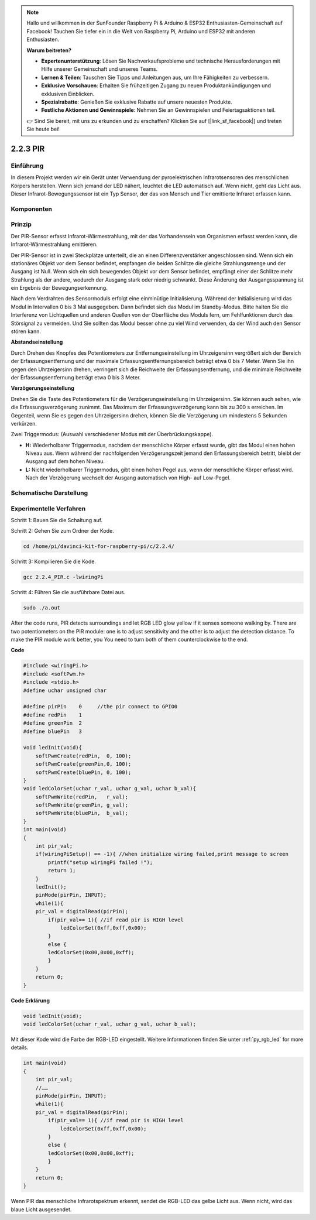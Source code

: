 .. note::

    Hallo und willkommen in der SunFounder Raspberry Pi & Arduino & ESP32 Enthusiasten-Gemeinschaft auf Facebook! Tauchen Sie tiefer ein in die Welt von Raspberry Pi, Arduino und ESP32 mit anderen Enthusiasten.

    **Warum beitreten?**

    - **Expertenunterstützung**: Lösen Sie Nachverkaufsprobleme und technische Herausforderungen mit Hilfe unserer Gemeinschaft und unseres Teams.
    - **Lernen & Teilen**: Tauschen Sie Tipps und Anleitungen aus, um Ihre Fähigkeiten zu verbessern.
    - **Exklusive Vorschauen**: Erhalten Sie frühzeitigen Zugang zu neuen Produktankündigungen und exklusiven Einblicken.
    - **Spezialrabatte**: Genießen Sie exklusive Rabatte auf unsere neuesten Produkte.
    - **Festliche Aktionen und Gewinnspiele**: Nehmen Sie an Gewinnspielen und Feiertagsaktionen teil.

    👉 Sind Sie bereit, mit uns zu erkunden und zu erschaffen? Klicken Sie auf [|link_sf_facebook|] und treten Sie heute bei!

2.2.3 PIR
=========

Einführung
------------

In diesem Projekt werden wir ein Gerät unter Verwendung der pyroelektrischen Infrarotsensoren des menschlichen Körpers herstellen. Wenn sich jemand der LED nähert, leuchtet die LED automatisch auf. Wenn nicht, geht das Licht aus. Dieser Infrarot-Bewegungssensor ist ein Typ Sensor, der das von Mensch und Tier emittierte Infrarot erfassen kann.

Komponenten
------------------

.. image:: ../img/list_2.2.4_pir.png


Prinzip
---------

Der PIR-Sensor erfasst Infrarot-Wärmestrahlung, 
mit der das Vorhandensein von Organismen erfasst werden kann, die Infrarot-Wärmestrahlung emittieren.

Der PIR-Sensor ist in zwei Steckplätze unterteilt, 
die an einen Differenzverstärker angeschlossen sind. 
Wenn sich ein stationäres Objekt vor dem Sensor befindet, 
empfangen die beiden Schlitze die gleiche Strahlungsmenge und der Ausgang ist Null. 
Wenn sich ein sich bewegendes Objekt vor dem Sensor befindet, 
empfängt einer der Schlitze mehr Strahlung als der andere, 
wodurch der Ausgang stark oder niedrig schwankt. 
Diese Änderung der Ausgangsspannung ist ein Ergebnis der Bewegungserkennung.

.. image:: ../img/image211.png
    :width: 200



Nach dem Verdrahten des Sensormoduls erfolgt eine einminütige Initialisierung. Während der Initialisierung wird das Modul in Intervallen 0 bis 3 Mal ausgegeben. Dann befindet sich das Modul im Standby-Modus. Bitte halten Sie die Interferenz von Lichtquellen und anderen Quellen von der Oberfläche des Moduls fern, um Fehlfunktionen durch das Störsignal zu vermeiden. Und Sie sollten das Modul besser ohne zu viel Wind verwenden, da der Wind auch den Sensor stören kann.

.. image:: ../img/image212.png
    :width: 400



**Abstandseinstellung**


Durch Drehen des Knopfes des Potentiometers zur Entfernungseinstellung im Uhrzeigersinn vergrößert sich der Bereich der Erfassungsentfernung und der maximale Erfassungsentfernungsbereich beträgt etwa 0 bis 7 Meter. Wenn Sie ihn gegen den Uhrzeigersinn drehen, verringert sich die Reichweite der Erfassungsentfernung, und die minimale Reichweite der Erfassungsentfernung beträgt etwa 0 bis 3 Meter.

**Verzögerungseinstellung**


Drehen Sie die Taste des Potentiometers für die Verzögerungseinstellung im Uhrzeigersinn. Sie können auch sehen, wie die Erfassungsverzögerung zunimmt. Das Maximum der Erfassungsverzögerung kann bis zu 300 s erreichen. Im Gegenteil, wenn Sie es gegen den Uhrzeigersinn drehen, können Sie die Verzögerung um mindestens 5 Sekunden verkürzen.

Zwei Triggermodus: (Auswahl verschiedener Modus mit der Überbrückungskappe).

-  **H:** Wiederholbarer Triggermodus, nachdem der menschliche Körper erfasst wurde, gibt das Modul einen hohen Niveau aus. Wenn während der nachfolgenden Verzögerungszeit jemand den Erfassungsbereich betritt, bleibt der Ausgang auf dem hohen Niveau.

-  **L:** Nicht wiederholbarer Triggermodus, gibt einen hohen Pegel aus, wenn der menschliche Körper erfasst wird. Nach der Verzögerung wechselt der Ausgang automatisch von High- auf Low-Pegel.



Schematische Darstellung
-------------------------------------

.. image:: ../img/image327.png


Experimentelle Verfahren
----------------------------------

Schritt 1: Bauen Sie die Schaltung auf.

.. image:: ../img/image214.png
    :width: 800

Schritt 2: Gehen Sie zum Ordner der Kode.

.. raw:: html

   <run></run>

.. code-block::

    cd /home/pi/davinci-kit-for-raspberry-pi/c/2.2.4/

Schritt 3: Kompilieren Sie die Kode.

.. raw:: html

   <run></run>

.. code-block::

    gcc 2.2.4_PIR.c -lwiringPi

Schritt 4: Führen Sie die ausführbare Datei aus.

.. raw:: html

   <run></run>

.. code-block::

    sudo ./a.out

After the code runs, PIR detects surroundings and let RGB LED glow yellow if it senses someone walking by. There are two potentiometers on the PIR module: one is to adjust sensitivity and the other is to adjust the detection distance. To make the PIR module work better, you You need to turn both of them counterclockwise to the end.

.. image:: ../img/PIR_TTE.png


**Code**

.. code-block:: c

    #include <wiringPi.h>
    #include <softPwm.h>
    #include <stdio.h>
    #define uchar unsigned char

    #define pirPin    0     //the pir connect to GPIO0
    #define redPin    1
    #define greenPin  2
    #define bluePin   3

    void ledInit(void){
        softPwmCreate(redPin,  0, 100);
        softPwmCreate(greenPin,0, 100);
        softPwmCreate(bluePin, 0, 100);
    }
    void ledColorSet(uchar r_val, uchar g_val, uchar b_val){
        softPwmWrite(redPin,   r_val);
        softPwmWrite(greenPin, g_val);
        softPwmWrite(bluePin,  b_val);
    }
    int main(void)
    {
        int pir_val;
        if(wiringPiSetup() == -1){ //when initialize wiring failed,print message to screen
            printf("setup wiringPi failed !");
            return 1;
        }
        ledInit();
        pinMode(pirPin, INPUT);
        while(1){
        pir_val = digitalRead(pirPin);
            if(pir_val== 1){ //if read pir is HIGH level
                ledColorSet(0xff,0xff,0x00); 
            }
            else {
            ledColorSet(0x00,0x00,0xff); 
            }
        }
        return 0;
    }

**Code Erklärung**

.. code-block:: c

    void ledInit(void);
    void ledColorSet(uchar r_val, uchar g_val, uchar b_val);

Mit dieser Kode wird die Farbe der RGB-LED eingestellt. 
Weitere Informationen finden Sie unter :ref:`py_rgb_led` for more details.

.. code-block:: c

    int main(void)
    {
        int pir_val;
        //…… 
        pinMode(pirPin, INPUT);
        while(1){
        pir_val = digitalRead(pirPin);
            if(pir_val== 1){ //if read pir is HIGH level
                ledColorSet(0xff,0xff,0x00); 
            }
            else {
            ledColorSet(0x00,0x00,0xff); 
            }
        }
        return 0;
    }

Wenn PIR das menschliche Infrarotspektrum erkennt, sendet die RGB-LED das gelbe Licht aus. Wenn nicht, wird das blaue Licht ausgesendet.

